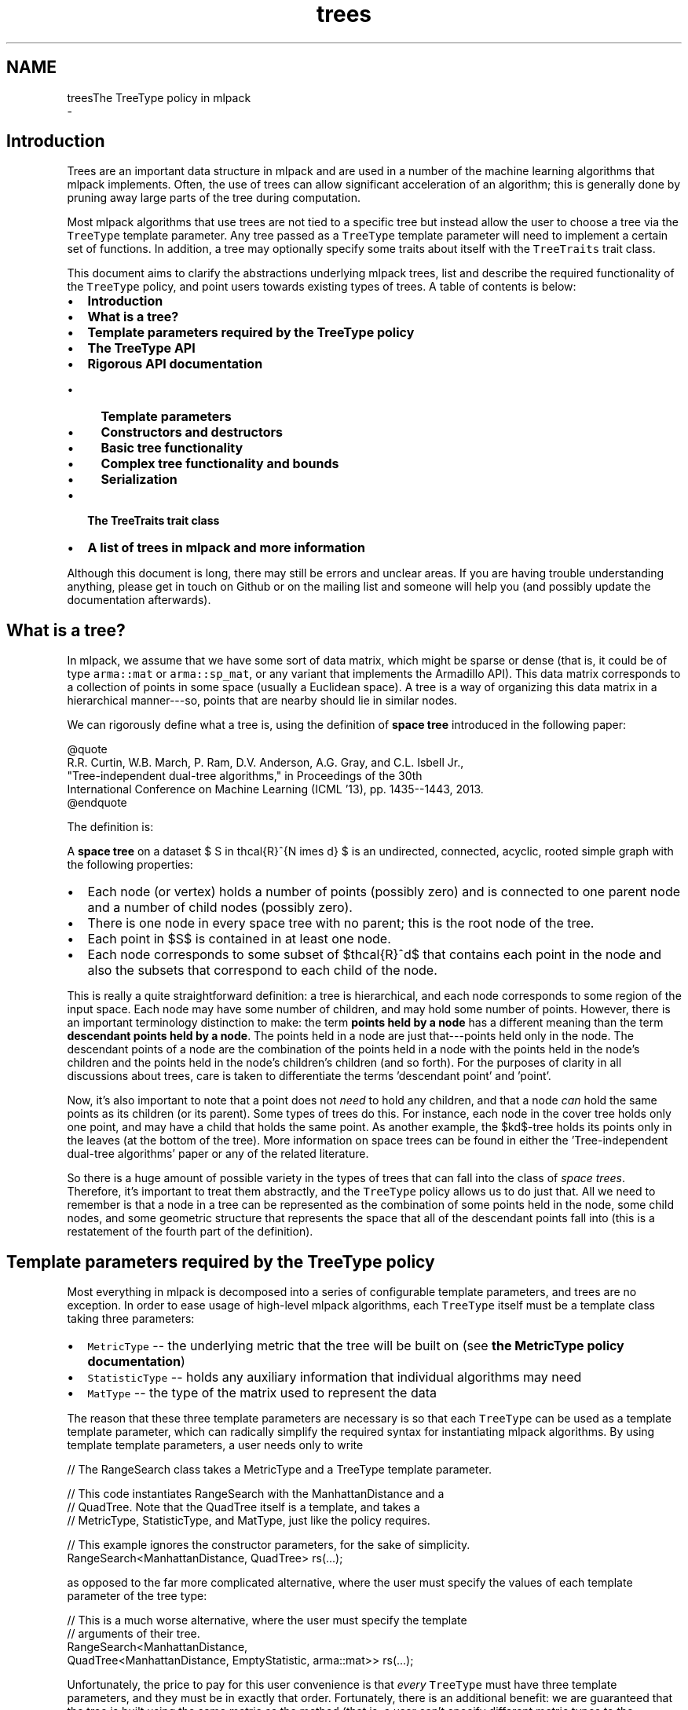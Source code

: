 .TH "trees" 3 "Sun Aug 22 2021" "Version 3.4.2" "mlpack" \" -*- nroff -*-
.ad l
.nh
.SH NAME
treesThe TreeType policy in mlpack 
 \- 
.SH "Introduction"
.PP
Trees are an important data structure in mlpack and are used in a number of the machine learning algorithms that mlpack implements\&. Often, the use of trees can allow significant acceleration of an algorithm; this is generally done by pruning away large parts of the tree during computation\&.
.PP
Most mlpack algorithms that use trees are not tied to a specific tree but instead allow the user to choose a tree via the \fCTreeType\fP template parameter\&. Any tree passed as a \fCTreeType\fP template parameter will need to implement a certain set of functions\&. In addition, a tree may optionally specify some traits about itself with the \fCTreeTraits\fP trait class\&.
.PP
This document aims to clarify the abstractions underlying mlpack trees, list and describe the required functionality of the \fCTreeType\fP policy, and point users towards existing types of trees\&. A table of contents is below:
.PP
.IP "\(bu" 2
\fBIntroduction\fP
.IP "\(bu" 2
\fBWhat is a tree?\fP
.IP "\(bu" 2
\fBTemplate parameters required by the TreeType policy\fP
.IP "\(bu" 2
\fBThe TreeType API\fP
.IP "\(bu" 2
\fBRigorous API documentation\fP
.IP "  \(bu" 4
\fBTemplate parameters\fP
.IP "  \(bu" 4
\fBConstructors and destructors\fP
.IP "  \(bu" 4
\fBBasic tree functionality\fP
.IP "  \(bu" 4
\fBComplex tree functionality and bounds\fP
.IP "  \(bu" 4
\fBSerialization\fP
.PP

.IP "\(bu" 2
\fBThe TreeTraits trait class\fP
.IP "\(bu" 2
\fBA list of trees in mlpack and more information\fP
.PP
.PP
Although this document is long, there may still be errors and unclear areas\&. If you are having trouble understanding anything, please get in touch on Github or on the mailing list and someone will help you (and possibly update the documentation afterwards)\&.
.SH "What is a tree?"
.PP
In mlpack, we assume that we have some sort of data matrix, which might be sparse or dense (that is, it could be of type \fCarma::mat\fP or \fCarma::sp_mat\fP, or any variant that implements the Armadillo API)\&. This data matrix corresponds to a collection of points in some space (usually a Euclidean space)\&. A tree is a way of organizing this data matrix in a hierarchical manner---so, points that are nearby should lie in similar nodes\&.
.PP
We can rigorously define what a tree is, using the definition of \fBspace tree\fP introduced in the following paper:
.PP
.PP
.nf
@quote
R\&.R\&. Curtin, W\&.B\&. March, P\&. Ram, D\&.V\&. Anderson, A\&.G\&. Gray, and C\&.L\&. Isbell Jr\&.,
"Tree-independent dual-tree algorithms," in Proceedings of the 30th
International Conference on Machine Learning (ICML '13), pp\&. 1435--1443, 2013\&.
@endquote
.fi
.PP
.PP
The definition is:
.PP
A \fBspace tree\fP on a dataset $ S \in \mathcal{R}^{N \times d} $ is an undirected, connected, acyclic, rooted simple graph with the following properties:
.PP
.IP "\(bu" 2
Each node (or vertex) holds a number of points (possibly zero) and is connected to one parent node and a number of child nodes (possibly zero)\&.
.IP "\(bu" 2
There is one node in every space tree with no parent; this is the root node of the tree\&.
.IP "\(bu" 2
Each point in $S$ is contained in at least one node\&.
.IP "\(bu" 2
Each node corresponds to some subset of $\mathcal{R}^d$ that contains each point in the node and also the subsets that correspond to each child of the node\&.
.PP
.PP
This is really a quite straightforward definition: a tree is hierarchical, and each node corresponds to some region of the input space\&. Each node may have some number of children, and may hold some number of points\&. However, there is an important terminology distinction to make: the term \fBpoints held by a node\fP has a different meaning than the term \fBdescendant points held by a node\fP\&. The points held in a node are just that---points held only in the node\&. The descendant points of a node are the combination of the points held in a node with the points held in the node's children and the points held in the node's children's children (and so forth)\&. For the purposes of clarity in all discussions about trees, care is taken to differentiate the terms 'descendant
point' and 'point'\&.
.PP
Now, it's also important to note that a point does not \fIneed\fP to hold any children, and that a node \fIcan\fP hold the same points as its children (or its parent)\&. Some types of trees do this\&. For instance, each node in the cover tree holds only one point, and may have a child that holds the same point\&. As another example, the $kd$-tree holds its points only in the leaves (at the bottom of the tree)\&. More information on space trees can be found in either the 'Tree-independent dual-tree algorithms' paper or any of the related literature\&.
.PP
So there is a huge amount of possible variety in the types of trees that can fall into the class of \fIspace trees\fP\&. Therefore, it's important to treat them abstractly, and the \fCTreeType\fP policy allows us to do just that\&. All we need to remember is that a node in a tree can be represented as the combination of some points held in the node, some child nodes, and some geometric structure that represents the space that all of the descendant points fall into (this is a restatement of the fourth part of the definition)\&.
.SH "Template parameters required by the TreeType policy"
.PP
Most everything in mlpack is decomposed into a series of configurable template parameters, and trees are no exception\&. In order to ease usage of high-level mlpack algorithms, each \fCTreeType\fP itself must be a template class taking three parameters:
.PP
.IP "\(bu" 2
\fCMetricType\fP -- the underlying metric that the tree will be built on (see \fBthe MetricType policy documentation\fP)
.IP "\(bu" 2
\fCStatisticType\fP -- holds any auxiliary information that individual algorithms may need
.IP "\(bu" 2
\fCMatType\fP -- the type of the matrix used to represent the data
.PP
.PP
The reason that these three template parameters are necessary is so that each \fCTreeType\fP can be used as a template template parameter, which can radically simplify the required syntax for instantiating mlpack algorithms\&. By using template template parameters, a user needs only to write
.PP
.PP
.nf
// The RangeSearch class takes a MetricType and a TreeType template parameter\&.

// This code instantiates RangeSearch with the ManhattanDistance and a
// QuadTree\&.  Note that the QuadTree itself is a template, and takes a
// MetricType, StatisticType, and MatType, just like the policy requires\&.

// This example ignores the constructor parameters, for the sake of simplicity\&.
RangeSearch<ManhattanDistance, QuadTree> rs(\&.\&.\&.);
.fi
.PP
.PP
as opposed to the far more complicated alternative, where the user must specify the values of each template parameter of the tree type:
.PP
.PP
.nf
// This is a much worse alternative, where the user must specify the template
// arguments of their tree\&.
RangeSearch<ManhattanDistance,
            QuadTree<ManhattanDistance, EmptyStatistic, arma::mat>> rs(\&.\&.\&.);
.fi
.PP
.PP
Unfortunately, the price to pay for this user convenience is that \fIevery\fP \fCTreeType\fP must have three template parameters, and they must be in exactly that order\&. Fortunately, there is an additional benefit: we are guaranteed that the tree is built using the same metric as the method (that is, a user can't specify different metric types to the algorithm and to the tree, which they can without template template parameters)\&.
.PP
There are two important notes about this:
.PP
.IP "\(bu" 2
Not every possible input of MetricType, StatisticType, and/or MatType necessarily need to be valid or work correctly for each type of tree\&. For instance, the QuadTree is limited to Euclidean metrics and will not work otherwise\&. Either compile-time static checks or detailed documentation can help keep users from using invalid combinations of template arguments\&.
.IP "\(bu" 2
Some types of trees have more template parameters than just these three\&. One example is the generalized binary space tree, where the bounding shape of each node is easily made into a fourth template parameter (the \fCBinarySpaceTree\fP class calls this the \fCBoundType\fP parameter), and the procedure used to split a node is easily made into a fifth template parameter (the \fCBinarySpaceTree\fP class calls this the \fCSplitType\fP parameter)\&. However, the syntax of template template parameters \fIrequires\fP that the class only has the correct number of template parameters---no more, no less\&. Fortunately, C++11 allows template typedefs, which can be used to provide partial specialization of template classes:
.PP
.PP
.PP
.nf
// This is the definition of the BinarySpaceTree class, which has five template
// parameters\&.
template<typename MetricType,
         typename StatisticType,
         typename MatType,
         typename BoundType,
         typename SplitType>
class BinarySpaceTree;

// The 'using' keyword gives us a template typedef, so we can define the
// MeanSplitKDTree template class, which has three parameters and is a valid
// TreeType policy class\&.
template<typename MetricType, typename StatisticType, typename MatType>
using MeanSplitKDTree = BinarySpaceTree<MetricType,
                                        StatisticType,
                                        MatType,
                                        HRectBound<MetricType>
                                        MeanSplit<BoundType, MetricType>>;
.fi
.PP
.PP
Now, the \fCMeanSplitKDTree\fP class has only three template parameters and can be used as a \fCTreeType\fP policy class in various mlpack algorithms\&. Many types of trees in mlpack have more than three template parameters and rely on template typedefs to provide simplified \fCTreeType\fP interfaces\&.
.SH "The TreeType API"
.PP
As a result of the definition of \fIspace tree\fP in the previous section, a simplified API presents itself quite easily\&. However, more complex functionality is often necessary in mlpack, so this leads to more functions being necessary for a class to satisfy the \fCTreeType\fP policy\&. Combining this with the template parameters required for trees given in the previous section gives us the complete API required for a class implementing the \fCTreeType\fP policy\&. Below is the minimal set of functions required with minor documentation for each function\&. (More extensive documentation and explanation is given afterwards\&.)
.PP
.PP
.nf
// The three template parameters will be supplied by the user, and are detailed
// in the previous section\&.
template<typename MetricType,
         typename StatisticType,
         typename MatType>
class ExampleTree
{
 public:

  // This batch constructor does not modify the dataset, and builds the entire
  // tree using a default-constructed MetricType\&.
  ExampleTree(const MatType& data);

  // This batch constructor does not modify the dataset, and builds the entire
  // tree using the given MetricType\&.
  ExampleTree(const MatType& data, MetricType& metric);

  // Initialize the tree from a given cereal archive\&.  SFINAE (the
  // second argument) is necessary to ensure that the archive is loading, not
  // saving\&.
  template<typename Archive>
  ExampleTree(
      Archive& ar,
      const typename boost::enable_if<typename Archive::is_loading>::type* = 0);

  // Release any resources held by the tree\&.
  ~ExampleTree();

  // ///////////////////////// //
  // // Basic functionality // //
  // ///////////////////////// //

  // Get the dataset that the tree is built on\&.
  const MatType& Dataset();

  // Get the metric that the tree is built with\&.
  MetricType& Metric();

  // Get/modify the StatisticType for this node\&.
  StatisticType& Stat();

  // Return the parent of the node, or NULL if this is the root\&.
  ExampleTree* Parent();

  // Return the number of children held by the node\&.
  size_t NumChildren();
  // Return the i'th child held by the node\&.
  ExampleTree& Child(const size_t i);

  // Return the number of points held in the node\&.
  size_t NumPoints();
  // Return the index of the i'th point held in the node\&.
  size_t Point(const size_t i);

  // Return the number of descendant nodes of this node\&.
  size_t NumDescendantNodes();
  // Return the i'th descendant node of this node\&.
  ExampleTree& DescendantNode(const size_t i);

  // Return the number of descendant points of this node\&.
  size_t NumDescendants();
  // Return the index of the i'th descendant point of this node\&.
  size_t Descendant(const size_t i);

  // Store the center of the bounding region of the node in the given vector\&.
  void Center(arma::vec& center);

  // ///////////////////////////////////////////////// //
  // // More complex distance-related functionality // //
  // ///////////////////////////////////////////////// //

  // Return the distance between the center of this node and the center of
  // its parent\&.
  double ParentDistance();

  // Return an upper bound on the furthest possible distance between the
  // center of the node and any point held in the node\&.
  double FurthestPointDistance();

  // Return an upper bound on the furthest possible distance between the
  // center of the node and any descendant point of the node\&.
  double FurthestDescendantDistance();

  // Return a lower bound on the minimum distance between the center and any
  // edge of the node's bounding shape\&.
  double MinimumBoundDistance();

  // Return a lower bound on the minimum distance between the given point and
  // the node\&.
  template<typename VecType>
  double MinDistance(VecType& point);

  // Return a lower bound on the minimum distance between the given node and
  // this node\&.
  double MinDistance(ExampleTree& otherNode);

  // Return an upper bound on the maximum distance between the given point and
  // the node\&.
  template<typename VecType>
  double MaxDistance(VecType& point);

  // Return an upper bound on the maximum distance between the given node and
  // this node\&.
  double MaxDistance(ExampleTree& otherNode);

  // Return the combined results of MinDistance() and MaxDistance()\&.
  template<typename VecType>
  math::Range RangeDistance(VecType& point);

  // Return the combined results of MinDistance() and MaxDistance()\&.
  math::Range RangeDistance(ExampleTree& otherNode);

  // //////////////////////////////////// //
  // // Serialization (loading/saving) // //
  // //////////////////////////////////// //

  // Return a string representation of the tree\&.
  std::string ToString() const;

  // Serialize the tree (load from the given archive / save to the given
  // archive, depending on its type)\&.
  template<typename Archive>
  void serialize(Archive& ar, const uint32_t version);

 protected:
  // A default constructor; only meant to be used by cereal\&.  This
  // must be protected so that cereal will work; it does not need
  // to return a valid tree\&.
  ExampleTree();

  // Friend access must be given for the default constructor\&.
  friend class cereal::access;
};
.fi
.PP
.PP
Although this is significantly more complex than the four-item definition of space tree* might suggest, it turns out many of these methods are not difficult to implement for most reasonable tree types\&. It is also important to realize that this is a \fIminimum\fP API; you may implement more complex tree types at your leisure (and you may include more template parameters too, though you will have to use template typedefs to provide versions with three parameters; see \fBthe previous section\fP)\&.
.PP
Before diving into the detailed documentation for each function, let us consider a few important points about the implications of this API:
.PP
.IP "\(bu" 2
\fBTrees are not default-constructible\fP and should not (in general) provide a default constructor\&. This helps prevent invalid trees\&. In general, any instantiated mlpack object should be valid and ready to use---and a tree built on no points is not valid or ready to use\&.
.IP "\(bu" 2
\fBTrees only need to provide batch constructors\&.\fP Although many tree types do have algorithms for incremental insertions, in mlpack this is not required because the tree-based algorithms that mlpack implements generally assume fully-built, non-modifiable trees\&. For this purpose, batch construction is perfectly sufficient\&. (It's also worth pointing out that for some types of trees, like kd-trees, the cost of a handful of insertions often outweighs the cost of completely rebuilding the tree\&.)
.IP "\(bu" 2
\fBTrees must provide a number of distance bounding functions\&.\fP The utility of trees generally stems from the ability to place quick bounds on distance-related quantities\&. For instance, if all the descendant points of a node are bounded by a ball of radius $\lambda$ and the center of the node is a point $c$, then the minimum distance between some point $p$ and any descendant point of the node is equal to the distance between $p$ and $c$ minus the radius $\lambda$: $d(p, c) - \lambda$\&. This is a fast calculation, and (usually) provides a decent bound on the minimum distance between $p$ and any descendant point of the node\&.
.IP "\(bu" 2
\fBTrees need to be able to be serialized\&.\fP mlpack uses the cereal library for saving and loading objects\&. Trees---which can be a part of machine learning models---therefore must have the ability to be saved and loaded\&. Making this all work requires a protected constructor (part of the API) and generally makes it impossible to hold references instead of pointers internally, because if a tree is loaded from a file then it must own the dataset it is built on and the metric it uses (this also means that a destructor must exist for freeing these resources)\&.
.PP
.PP
Now, we can consider each part of the API more rigorously\&.
.SH "Rigorous API documentation"
.PP
This section is divided into five parts:
.PP
.IP "\(bu" 2
\fBTemplate parameters\fP
.IP "\(bu" 2
\fBConstructors and destructors\fP
.IP "\(bu" 2
\fBBasic tree functionality\fP
.IP "\(bu" 2
\fBComplex tree functionality and bounds\fP
.IP "\(bu" 2
\fBSerialization\fP
.PP
.SS "Template parameters"
\fBAn earlier section\fP discussed the three different template parameters that are required by the \fCTreeType\fP policy\&.
.PP
The \fBMetricType policy\fP provides one method that will be useful for tree building and other operations:
.PP
.PP
.nf
// This function is required by the MetricType policy\&.
// Evaluate the metric between two points (which may be of different types)\&.
template<typename VecTypeA, typename VecTypeB>
double Evaluate(const VecTypeA& a, const VecTypeB& b);
.fi
.PP
.PP
Note that this method is not necessarily static, so a \fCMetricType\fP object should be held internally and its \fCEvaluate()\fP method should be called whenever the distance between two points is required\&. \fBIt is generally a bad idea to hardcode any distance calculation in your tree\&.\fP This will make the tree unable to generalize to arbitrary metrics\&. If your tree must depend on certain assumptions holding about the metric (i\&.e\&. the metric is a Euclidean metric), then make that clear in the documentation of the tree, so users do not try to use the tree with an inappropriate metric\&.
.PP
The second template parameter, \fCStatisticType\fP, is for auxiliary information that is required by certain algorithms\&. For instance, consider an algorithm which repeatedly uses the variance of the descendant points of a node\&. It might be tempting to add a \fCVariance()\fP method to the required \fCTreeType\fP API, but this quickly leads to code bloat (after all, the API already has quite enough functions as it is)\&. Instead, it is better to create a \fCStatisticType\fP class which provides the \fCVariance()\fP method, and then call \fCStat()\fP\&.Variance() when the variance is required\&. This also holds true for cached data members\&.
.PP
Each node should have its own instance of a \fCStatisticType\fP class\&. The \fCStatisticType\fP must provide the following constructors:
.PP
.PP
.nf
// Default constructor required by the StatisticType policy\&.
StatisticType();

// This constructor is required by the StatisticType policy\&.
template<typename TreeType>
StatisticType(TreeType& node);
.fi
.PP
.PP
This constructor should be called with \fC\fP(*this) after the node is constructed (usually, this ends up being the last line in the constructor of a node)\&.
.PP
The last template parameter is the \fCMatType\fP parameter\&. This is generally \fCarma::mat\fP or \fCarma::sp_mat\fP, but could be any Armadillo type, including matrices that hold data points of different precisions (such as \fCfloat\fP or even \fCint\fP)\&. It generally suffices to write \fCMatType\fP assuming that \fCarma::mat\fP will be used, since the vast majority of the time this will be what is used\&.
.SS "Constructors and destructors"
The \fCTreeType\fP API requires at least three constructors\&. Technically, it does not \fIrequire\fP a destructor, but almost certainly your tree class will be doing some memory management internally and should have one (though not always)\&.
.PP
The first two constructors are variations of the same idea:
.PP
.PP
.nf
// This batch constructor does not modify the dataset, and builds the entire
// tree using a default-constructed MetricType\&.
ExampleTree(const MatType& data);

// This batch constructor does not modify the dataset, and builds the entire
// tree using the given MetricType\&.
ExampleTree(const MatType& data, MetricType& metric);
.fi
.PP
.PP
All that is required here is that a constructor is available that takes a dataset and optionally an instantiated metric\&. If no metric is provided, then it should be assumed that the \fCMetricType\fP class has a default constructor and a default-constructed metric should be used\&. The constructor \fImust\fP return a valid, fully-constructed, ready-to-use tree that satisfies the definition of \fIspace tree\fP that was \fBgiven earlier\fP\&.
.PP
It is possible to implement both these constructors as one by using \fCboost::optional\fP\&.
.PP
The third constructor requires the tree to be initializable from a \fCcereal\fP archive:
.PP
.PP
.nf
// Initialize the tree from a given cereal archive\&.  SFINAE (the
// second argument) is necessary to ensure that the archive is loading, not
// saving\&.
template<typename Archive>
ExampleTree(
    Archive& ar,
    const typename boost::enable_if<typename Archive::is_loading>::type* = 0);
.fi
.PP
.PP
This has implications on how the tree must be stored\&. In this case, the dataset is \fInot yet loaded\fP and therefore the tree \fBmay be required to have ownership of the data matrix\fP\&. This means that realistically the most reasonable way to represent the data matrix internally in a tree class is not with a reference but instead with a pointer\&. If this is true, then a destructor will be required:
.PP
.PP
.nf
// Release any resources held by the tree\&.
~ExampleTree();
.fi
.PP
.PP
and, if the data matrix is represented internally with a pointer, this destructor will need to release the memory for the data matrix (in the case that the tree was created via \fCcereal\fP )\&.
.PP
Note that these constructors are not necessarily the only constructors that a \fCTreeType\fP implementation can provide\&. One important example of when more constructors are useful is when the tree rearranges points internally; this might be desired for the sake of speed or memory optimization\&. But to do this with the required constructors would necessarily incur a copy of the data matrix, because the user will pass a \fC'const MatType&'\fP\&. One alternate solution is to provide a constructor which takes an rvalue reference to a \fCMatType:\fP 
.PP
.PP
.nf
template<typename Archive>
ExampleTree(MatType&& data);
.fi
.PP
.PP
(and another overload that takes an instantiated metric), and then the user can use \fCstd::move()\fP to build the tree without copying the data matrix, although the data matrix will be modified:
.PP
.PP
.nf
ExampleTree exTree(std::move(dataset));
.fi
.PP
.PP
It is, of course, possible to add even more constructors if desired\&.
.SS "Basic tree functionality"
The basic functionality of a class implementing the \fCTreeType\fP API is quite straightforward and intuitive\&.
.PP
.PP
.nf
// Get the dataset that the tree is built on\&.
const MatType& Dataset();
.fi
.PP
.PP
This should return a \fCconst\fP reference to the dataset the tree is built on\&. The fact that this function is required essentially means that each node in the tree must store a pointer to the dataset (this is not the only option, but it is the most obvious option)\&.
.PP
.PP
.nf
// Get the metric that the tree is built with\&.
MetricType& Metric();
.fi
.PP
.PP
Each node must also store an instantiated metric or a pointer to one (note that this is required even for metrics that have no state and have a \fCstatic\fP \fCEvaluate()\fP function)\&.
.PP
.PP
.nf
// Get/modify the StatisticType for this node\&.
StatisticType& Stat();
.fi
.PP
.PP
As discussed earlier, each node must hold a \fCStatisticType\fP; this is accessible through the \fCStat()\fP function\&.
.PP
.PP
.nf
// Return the parent of the node, or NULL if this is the root\&.
ExampleTree* Parent();

// Return the number of children held by the node\&.
size_t NumChildren();
// Return the i'th child held by the node\&.
ExampleTree& Child(const size_t i);

// Return the number of points held in the node\&.
size_t NumPoints();
// Return the index of the i'th point held in the node\&.
size_t Point(const size_t i);

// Return the number of descendant nodes of this node\&.
size_t NumDescendantNodes();
// Return the i'th descendant node of this node\&.
ExampleTree& DescendantNode(const size_t i);

// Return the number of descendant points of this node\&.
size_t NumDescendants();
// Return the index of the i'th descendant point of this node\&.
size_t Descendant(const size_t i);
.fi
.PP
.PP
These functions are all fairly self-explanatory\&. Most algorithms will use the \fCParent()\fP, \fCChildren()\fP, \fCNumChildren()\fP, \fCPoint()\fP, and \fCNumPoints()\fP functions, so care should be taken when implementing those functions to ensure they will be efficient\&. Note that \fCPoint()\fP and \fCDescendant()\fP should return indices of points, so the actual points can be accessed by calling \fC'Dataset()\&.col(Point(i))'\fP for some index \fCi\fP (or something similar)\&.
.PP
An important note about the \fCDescendant()\fP function is that each descendant point should be unique\&. So if a node holds the point with index 6 and it has one child that holds the points with indices 6 and 7, then \fCNumDescendants()\fP should return 2, not 3\&. The ordering in which the descendants are returned can be arbitrary; so, \fCDescendant(0)\fP can return 6 \fBor\fP 7, and \fCDescendant(1)\fP should return the other index\&.
.PP
.PP
.nf
// Store the center of the bounding region of the node in the given vector\&.
void Center(arma::vec& center);
.fi
.PP
.PP
The last function, \fC\fBCenter()\fP\fP, should calculate the center of the bounding shape and store it in the given vector\&. So, for instance, if the tree is a ball tree, then the center is simply the center of the ball\&. Algorithm writers would be wise to try and avoid the use of \fC\fBCenter()\fP\fP if possible, since it will necessarily cost a copy of a vector\&.
.SS "Complex tree functionality and bounds"
A node in a tree should also be able to calculate various distance-related bounds; these are particularly useful in tree-based algorithms\&. Note that any of these bounds does not necessarily need to be maximally tight; generally it is more important that each bound can be easily calculated\&.
.PP
Details on each bounding function that the \fCTreeType\fP API requires are given below\&.
.PP
.PP
.nf
// Return the distance between the center of this node and the center of
// its parent\&.
double ParentDistance();
.fi
.PP
.PP
Remember that each node corresponds to some region in the space that the dataset lies in\&. For most tree types this shape is often something geometrically simple: a ball, a cone, a hyperrectangle, a slice, or something similar\&. The \fCParentDistance()\fP function should return the distance between the center of this node's region and the center of the parent node's region\&.
.PP
In practice this bound is often used in dual-tree (or single-tree) algorithms to place an easy \fCMinDistance()\fP (or \fCMaxDistance()\fP ) bound for a child node; the parent's \fCMinDistance()\fP (or \fCMaxDistance()\fP ) function is called and then adjusted with \fCParentDistance()\fP to provide a possibly loose but efficient bound on what the result of \fCMinDistance()\fP (or \fCMaxDistance()\fP ) would be with the child\&.
.PP
.PP
.nf
// Return an upper bound on the furthest possible distance between the
// center of the node and any point held in the node\&.
double FurthestPointDistance();

// Return an upper bound on the furthest possible distance between the
// center of the node and any descendant point of the node\&.
double FurthestDescendantDistance();
.fi
.PP
.PP
It is often very useful to be able to bound the radius of a node, which is effectively what \fCFurthestDescendantDistance()\fP does\&. Often it is easiest to simply calculate and cache the furthest descendant distance at tree construction time\&. Some trees, such as the cover tree, are able to give guarantees that the points held in the node will necessarily be closer than the descendant points; therefore, the \fCFurthestPointDistance()\fP function is also useful\&.
.PP
It is permissible to simply have \fCFurthestPointDistance()\fP return the result of \fCFurthestDescendantDistance()\fP, and that will still be a valid bound, but depending on the type of tree it may be possible to have \fCFurthestPointDistance()\fP return a tighter bound\&.
.PP
.PP
.nf
// Return a lower bound on the minimum distance between the center and any
// edge of the node's bounding shape\&.
double MinimumBoundDistance();
.fi
.PP
.PP
This is, admittedly, a somewhat complex and weird quantity\&. It is one of the less important bounding functions, so it is valid to simply return 0\&.\&.\&.
.PP
The bound is a bound on the minimum distance between the center of the node and any edge of the shape that bounds all of the descendants of the node\&. So, if the bounding shape is a ball (as in a ball tree or a cover tree), then \fCMinimumBoundDistance()\fP should just return the radius of the ball\&. If the bounding shape is a hypercube (as in a generalized octree), then \fCMinimumBoundDistance()\fP should return the side length divided by two\&. If the bounding shape is a hyperrectangle (as in a kd-tree or a spill tree), then \fCMinimumBoundDistance()\fP should return half the side length of the hyperrectangle's smallest side\&.
.PP
.PP
.nf
// Return a lower bound on the minimum distance between the given point and
// the node\&.
template<typename VecType>
double MinDistance(VecType& point);

// Return a lower bound on the minimum distance between the given node and
// this node\&.
double MinDistance(ExampleTree& otherNode);

// Return an upper bound on the maximum distance between the given point and
// the node\&.
template<typename VecType>
double MaxDistance(VecType& point);

// Return an upper bound on the maximum distance between the given node and
// this node\&.
double MaxDistance(ExampleTree& otherNode);

// Return the combined results of MinDistance() and MaxDistance()\&.
template<typename VecType>
math::Range RangeDistance(VecType& point);

// Return the combined results of MinDistance() and MaxDistance()\&.
math::Range RangeDistance(ExampleTree& otherNode);
.fi
.PP
.PP
These six functions are almost without a doubt the most important functionality of a tree\&. Therefore, it is preferable that these methods be implemented as efficiently as possible, as they may potentially be called many millions of times in a tree-based algorithm\&. It is also preferable that these bounds be as tight as possible\&. In tree-based algorithms, these are used for pruning away work, and tighter bounds mean that more pruning is possible\&.
.PP
Of these six functions, there are only really two bounds that are desired here: the \fIminimum distance\fP between a node and an object, and the \fImaximum distance\fP between a node and an object\&. The object may be either a vector (usually \fCarma::vec\fP ) or another tree node\&.
.PP
Consider the first case, where the object is a vector\&. The result of \fCMinDistance()\fP needs to be less than or equal to the true minimum distance, which could be calculated as below:
.PP
.PP
.nf
// We assume that we have a vector 'vec', and a tree node 'node'\&.
double trueMinDist = DBL_MAX;
for (size_t i = 0; i < node\&.NumDescendants(); ++i)
{
  const double dist = node\&.Metric()\&.Evaluate(vec,
      node\&.Dataset()\&.col(node\&.Descendant(i)));
  if (dist < trueMinDist)
    trueMinDist = dist;
}
// At the end of the loop, trueMinDist will hold the true minimum distance
// between 'vec' and any descendant point of 'node'\&.
.fi
.PP
.PP
Often the bounding shape of a node will allow a quick calculation that will make a reasonable bound\&. For instance, if the node's bounding shape is a ball with radius \fCr\fP and center \fCctr\fP, the calculation is simply \fC'(node\&.Metric()\&.Evaluate(vec, ctr) - r)'\fP\&. Usually a good \fCMinDistance()\fP or \fCMaxDistance()\fP function will make only one call to the \fCEvaluate()\fP function of the metric\&.
.PP
The \fCRangeDistance()\fP function allows a way for both bounds to be calculated at once\&. It is possible to implement this as a call to \fCMinDistance()\fP followed by a call to \fCMaxDistance()\fP, but this may incur more metric \fCEvaluate()\fP calls than necessary\&. Often calculating both bounds at once can be more efficient and can be done with fewer \fCEvaluate()\fP calls than calling both \fCMinDistance()\fP and \fCMaxDistance()\fP\&.
.SS "Serialization"
The last two public functions that the \fCTreeType\fP API requires are related to serialization and printing\&.
.PP
.PP
.nf
// Return a string representation of the tree\&.
std::string ToString() const;
.fi
.PP
.PP
There are few restrictions on the precise way that the \fCToString()\fP function should operate, but generally it should behave similarly to the \fCToString()\fP function in other mlpack methods\&. Generally, a user will call \fCToString()\fP when they want to inspect the object and see what it looks like\&. For a tree, printing the entire tree may be way more information than the user was expecting, so it may be a better option to print either only the node itself or the node plus one or two levels of children\&.
.PP
.PP
.nf
// Serialize the tree (load from the given archive / save to the given
// archive, depending on its type)\&.
template<typename Archive>
void serialize(Archive& ar);

protected:
// A default constructor; only meant to be used by cereal\&.  This
// must be protected so that cereal will work; it does not need
// to return a valid tree\&.
ExampleTree();

// Friend access must be given for the default constructor\&.
friend class cereal::access;
.fi
.PP
.PP
On the other hand, the specifics of the functionality required for the \fCSerialize()\fP function are somewhat more difficult\&. The \fCSerialize()\fP function will be called either when a tree is being saved to disk or loaded from disk\&. The \fCcereal\fP documentation is fairly comprehensive\&. when writing a \fCSerialize()\fP method for mlpack trees you should use \fCdata::CreateNVP()\fP instead of \fCBOOST_SERIALIZATION_NVP()\fP\&. This is because mlpack classes implement \fCSerialize()\fP instead of \fCserialize()\fP in order to conform to the mlpack style guidelines, and making this work requires some interesting shim code, which is hidden inside of \fCdata::CreateNVP()\fP\&. It may be useful to look at other \fCSerialize()\fP methods contained in other mlpack classes as an example\&.
.PP
An important note is that it is very difficult to use references with \fCcereal\fP, because \fCserialize()\fP may be called at any time during the object's lifetime, and references cannot be re-seated\&. In general this will require the use of pointers, which then require manual memory management\&. Therefore, be careful that \fCserialize()\fP (and the tree's destructor) properly handle memory management!
.SH "The TreeTraits trait class"
.PP
Some tree-based algorithms can specialize if the tree fulfills certain conditions\&. For instance, if the regions represented by two sibling nodes cannot overlap, an algorithm may be able to perform a simpler computation\&. Based on this reasoning, the \fCTreeTraits\fP trait class (much like the \fBmlpack::kernel::KernelTraits\fP class) exists in order to allow a tree to specify (via a \fCconst\fP \fCstatic\fP \fCbool\fP) when these types of conditions are satisfied\&. \fBNote that a TreeTraits class is not required,\fP but may be helpful\&.
.PP
The \fCTreeTraits\fP trait class is a template class that takes a \fCTreeType\fP as a parameter, and exposes \fCconst\fP \fCstatic\fP \fCbool\fP values that depend on the tree\&. Setting these values is achieved by specialization\&. The code below shows the default \fCTreeTraits\fP values (these are the values that will be used if no specialization is provided for a given \fCTreeType\fP)\&.
.PP
.PP
.nf
template<typename TreeType>
class TreeTraits
{
 public:
  // This is true if the subspaces represented by the children of a node can
  // overlap\&.
  static const bool HasOverlappingChildren = true;

  // This is true if Point(0) is the centroid of the node\&.
  static const bool FirstPointIsCentroid = false;

  // This is true if the points contained in the first child of a node
  // (Child(0)) are also contained in that node\&.
  static const bool HasSelfChildren = false;

  // This is true if the tree rearranges points in the dataset when it is built\&.
  static const bool RearrangesDataset = false;

  // This is true if the tree always has only two children\&.
  static const bool BinaryTree = false;
};
.fi
.PP
.PP
An example specialization for the \fBmlpack::tree::KDTree\fP class is given below\&. Note that \fBmlpack::tree::KDTree\fP is itself a template class (like every class satisfying the \fCTreeType\fP policy), so we are specializing to a template parameter\&.
.PP
.PP
.nf
template<typename MetricType,
         typename StatisticType,
         typename MatType>
template<>
class TreeTraits<KDTree<MetricType, StatisticType, MatType>>
{
 public:
  // The regions represented by the two children of a node may not overlap\&.
  static const bool HasOverlappingChildren = false;

  // There is no guarantee that the first point of a node is the centroid\&.
  static const bool FirstPointIsCentroid = false;

  // Points are not contained at multiple levels (only at the leaves)\&.
  static const bool HasSelfChildren = false;

  // Points are rearranged during the building of the tree\&.
  static const bool RearrangesDataset = true;

  // The tree is always binary\&.
  static const bool BinaryTree = true;
};
.fi
.PP
.PP
Currently, the traits available are each of the five detailed above\&. For more information, see the \fBmlpack::tree::TreeTraits\fP documentation\&.
.SH "A list of trees in mlpack and more information"
.PP
mlpack contains several ready-to-use implementations of trees that satisfy the TreeType policy API:
.PP
.IP "\(bu" 2
\fBmlpack::tree::KDTree\fP
.IP "\(bu" 2
\fBmlpack::tree::MeanSplitKDTree\fP
.IP "\(bu" 2
\fBmlpack::tree::BallTree\fP
.IP "\(bu" 2
\fBmlpack::tree::MeanSplitBallTree\fP
.IP "\(bu" 2
\fBmlpack::tree::RTree\fP
.IP "\(bu" 2
\fBmlpack::tree::RStarTree\fP
.IP "\(bu" 2
\fBmlpack::tree::StandardCoverTree\fP
.PP
.PP
Often, these are template typedefs of more flexible tree classes:
.PP
.IP "\(bu" 2
\fBmlpack::tree::BinarySpaceTree\fP -- binary trees, such as the KD-tree and ball tree
.IP "\(bu" 2
\fBmlpack::tree::RectangleTree\fP -- the R tree and variants
.IP "\(bu" 2
\fBmlpack::tree::CoverTree\fP -- the cover tree and variants 
.PP

